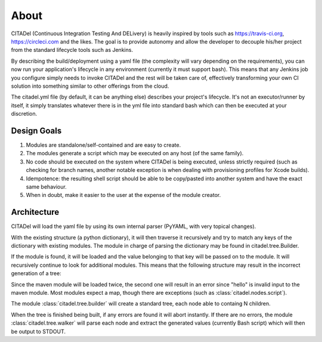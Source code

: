 About
=====

CITADel (Continuous Integration Testing And DELivery) is heavily inspired by
tools such as `<https://travis-ci.org>`_, `<https://circleci.com>`_ and the
likes. The goal is to provide autonomy and allow the developer to decouple
his/her project from the standard lifecycle tools such as Jenkins.

By describing the build/deployment using a yaml file (the complexity will vary
depending on the requirements), you can now run your application's lifecycle
in any environment (currently it must support bash). This means that any
Jenkins job you configure simply needs to invoke CITADel and the rest will be
taken care of, effectively transforming your own CI solution into something
similar to other offerings from the cloud.

The citadel.yml file (by default, it can be anything else) describes your
project's lifecycle. It's not an executor/runner by itself, it simply
translates whatever there is in the yml file into standard bash which can then
be executed at your discretion.

Design Goals
++++++++++++

#. Modules are standalone/self-contained and are easy to create.
#. The modules generate a script which may be executed on any host
   (of the same family).
#. No code should be executed on the system where CITADel is being executed,
   unless strictly required (such as checking for branch names, another
   notable exception is when dealing with provisioning profiles for Xcode
   builds).
#. Idempotence: the resulting shell script should be able to be copy/pasted
   into another system and have the exact same behaviour.
#. When in doubt, make it easier to the user at the expense of the module
   creator.

Architecture
++++++++++++

CITADel will load the yaml file by using its own internal parser (PyYAML,
with very topical changes).

With the existing structure (a python dictionary), it will then traverse it
recursively and try to match any keys of the dictionary with existing modules.
The module in charge of parsing the dictionary may be found in
citadel.tree.Builder.

If the module is found, it will be loaded and the value belonging to that key
will be passed on to the module. It will recursively continue to look for
additional modules. This means that the following structure may result in
the incorrect generation of a tree:

.. code-block:: yaml
    :linenos:

    build:
      maven:
        lifecycle: clean install
        maven: hello

Since the maven module will be loaded twice, the second one will result in
an error since "hello" is invalid input to the maven module. Most modules
expect a map, though there are exceptions (such as
:class:`citadel.nodes.script`).

The module :class:`citadel.tree.builder` will create a standard tree, each
node able to containg N children.

When the tree is finished being built, if any errors are found it will abort
instantly. If there are no errors, the module :class:`citadel.tree.walker`
will parse each node and extract the generated values (currently Bash script)
which will then be output to STDOUT.
